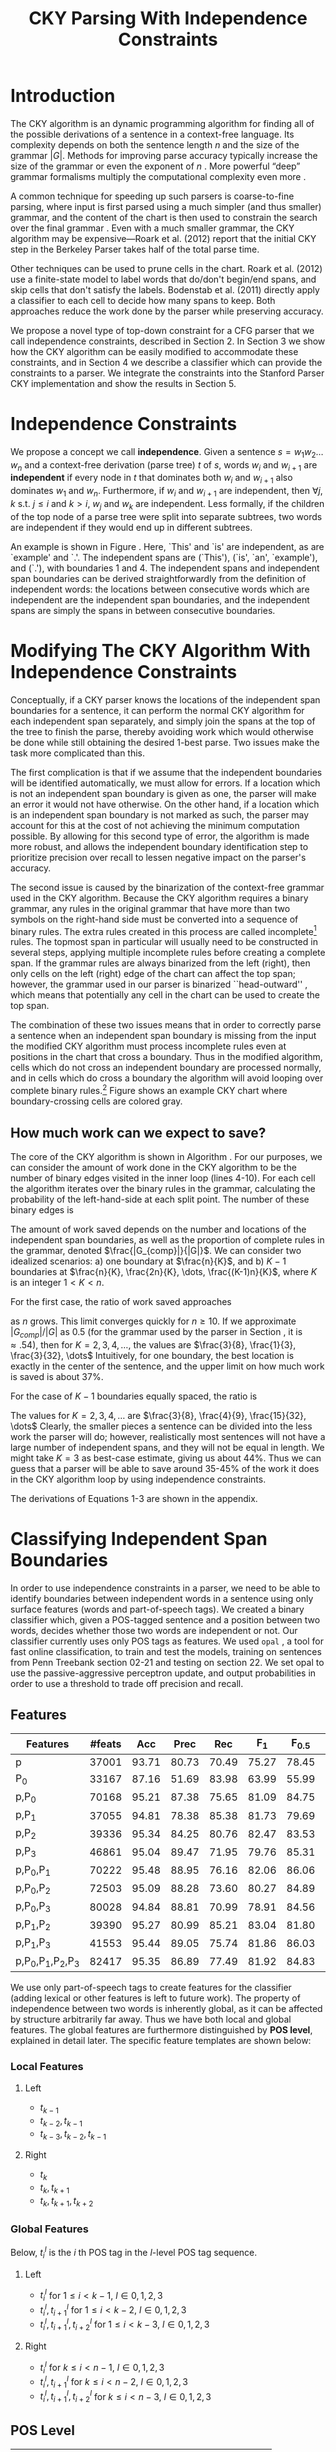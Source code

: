#+title: CKY Parsing With Independence Constraints
#+author:
#+OPTIONS: H:3 toc:nil _:{}
#+LATEX_CLASS: article
#+LATEX_HEADER: \usepackage{acl2015}
#+LATEX_HEADER: \usepackage{times}
#+LATEX_HEADER: \usepackage{url}
#+LATEX_HEADER: \usepackage{latexsym}
#+LATEX_HEADER: \usepackage{forest}
#+LATEX_HEADER: \usepackage[linesnumbered]{algorithm2e}
#+LATEX_HEADER: \DeclareMathOperator*{\argmin}{arg\,min}
#+LATEX_HEADER: \DeclareMathOperator*{\argmax}{arg\,max}
#+LaTeX_HEADER: \newcommand{\BigO}[1]{\ensuremath{\operatorname{O}\bigl(#1\bigr)}}

# file:paper-draft.pdf

#+BEGIN_LaTeX
\begin{abstract}
The CKY algorithm is an important component in many natural language
parsers. We propose a novel type of constraint for context-free
parsing called independence constraints. Based on the concept
of independence between words, we show how these constraints can be
used to reduce the work done in the CKY algorithm. We demonstrate a
classifier which can be used to identify boundaries between
independent words in a sentence using only surface features, and show
that it can be used to speed up a CKY parser. We investigate the
tradeoff between speed and accuracy, and indicate directions for
improvement.
\end{abstract}
#+END_LaTeX

* Introduction

# Syntactic parsing, in particular constituent parsing with context-free
# grammars extracted from treebanks, is used in a wide variety of tasks
# and applications. The CKY algorithm often appears as the whole or a part
# of the implementation of CFG parsers and of so-called “deep” parsers.
# Although CKY with a small grammar may be cheap in comparison to a later
# step, it may be difficult to assert that it is “fast enough.” To that
# end, various approaches to reducing the computation done by the CKY
# algorithm by compromising on exhaustiveness and/or exactness have been
# explored.

# It is possible to add various kinds of constraints without altering
# the basic CKY algorithm. These mostly involve deciding beforehand
# whether or not a certain span or kind of span can or cannot exist in
# the chart.

The CKY algorithm is an \BigO{|G|n^3} dynamic programming
algorithm for finding all of the possible derivations of a sentence in
a context-free language. Its complexity depends on both the sentence
length $n$ and the size of the grammar $|G|$. Methods for improving
parse accuracy typically increase the size of the grammar 
\cite{Klein2003,Petrov2007} or even the exponent of $n$ \cite{Eisner1999}. 
More powerful “deep” grammar formalisms multiply the computational
complexity even more \cite{Bangalore1999}.

A common technique for speeding up such parsers is coarse-to-fine
parsing, where input is first parsed using a much simpler (and thus
smaller) grammar, and the content of the chart is then used to
constrain the search over the final grammar
\cite{Torisawa2000,Charniak2005,Petrov2007}. Even with a much smaller
grammar, the CKY algorithm may be expensive---Roark et al. (2012)
report that the initial CKY step in the Berkeley Parser takes half of
the total parse time.

Other techniques can be used to prune cells in the chart. Roark et al.
(2012) use a finite-state model to label words that do/don't begin/end
spans, and skip cells that don't satisfy the labels. Bodenstab et al.
(2011) directly apply a classifier to each cell to decide how many
spans to keep. Both approaches reduce the work done by the parser
while preserving accuracy.

We propose a novel type of top-down constraint for a CFG parser that
we call independence constraints, described in Section 2. In Section 3
we show how the CKY algorithm can be easily modified to accommodate
these constraints, and in Section 4 we describe a classifier which can
provide the constraints to a parser. We integrate the constraints into
the Stanford Parser CKY implementation and show the results in Section 5.

* Independence Constraints

#+BEGIN_LaTeX
\begin{figure}
\centering
\begin{forest}
  [S
   [NP [DT [ $_0$ This $_1$]]]
   [VP
    [VB [is $_2$]]
    [NP [DT [an $_3$]]
        [NN [example $_4$]]]]
   [{.} [{.} $_5$]]
  ]
\end{forest}
\caption{In this tree `This' and `is' are independent, while `is' and `an' are not.}
\label{fig:independence}
\end{figure}
#+END_LaTeX

We propose a concept we call *independence*. Given a sentence $s = w_1
w_2 \dots w_n$ and a context-free derivation (parse tree) $t$ of $s$,
words $w_i$ and $w_{i+1}$ are *independent* if every node in $t$ that
dominates both $w_i$ and $w_{i+1}$ also dominates $w_1$ and $w_n$.
Furthermore, if $w_i$ and $w_{i+1}$ are independent, then $\forall
j,k$ s.t. $j \leq i$ and $k > i$, $w_j$ and $w_k$ are independent.
Less formally, if the children of the top node of a parse tree were
split into separate subtrees, two words are independent if they would
end up in different subtrees.

An example is shown in Figure \ref{fig:independence}. Here, `This' and
`is' are independent, as are `example' and `.'. The independent spans
are (`This'), (`is', `an', `example'), and (`.'), with boundaries 1
and 4. The independent spans and independent span boundaries can be
derived straightforwardly from the definition of independent words:
the locations between consecutive words which are independent are the
independent span boundaries, and the independent spans are simply the
spans in between consecutive boundaries.

* Modifying The CKY Algorithm With Independence Constraints

Conceptually, if a CKY parser knows the locations of the
independent span boundaries for a sentence, it can perform the normal
CKY algorithm for each independent span separately, and simply join
the spans at the top of the tree to finish the parse, thereby avoiding
work which would otherwise be done while still obtaining the desired
1-best parse. Two issues make the task more complicated than this.

The first complication is that if we assume that the independent boundaries
will be identified automatically, we must allow for errors. If a
location which is not an independent span boundary is given as one,
the parser will make an error it would not have otherwise. On the
other hand, if a location which is an independent span boundary is not
marked as such, the parser may account for this at the cost of not
achieving the minimum computation possible. By allowing for this
second type of error, the algorithm is made more robust, and allows
the independent boundary identification step to prioritize precision
over recall to lessen negative impact on the parser's accuracy.

The second issue is caused by the binarization of the context-free grammar used
in the CKY algorithm. Because the CKY algorithm requires a binary grammar, any
rules in the original grammar that have more than two symbols on the right-hand
side must be converted into a sequence of binary rules. The extra rules created
in this process are called incomplete[fn:rule] rules. The topmost span in
particular will usually need to be constructed in several steps, applying
multiple incomplete rules before creating a complete span. If the grammar rules
are always binarized from the left (right), then only cells on the left (right)
edge of the chart can affect the top span; however, the grammar used in our
parser is binarized ``head-outward'' \cite{Klein2003}, which means that
potentially any cell in the chart can be used to create the top span.

The combination of these two issues means that in order to correctly parse a
sentence when an independent span boundary is missing from the input the
modified CKY algorithm must process incomplete rules even at positions in the
chart that cross a boundary. Thus in the modified algorithm, cells which do not
cross an independent boundary are processed normally, and in cells which do
cross a boundary the algorithm will avoid looping over complete binary rules.[fn:impl]
Figure \ref{fig:chart} shows an example CKY chart where boundary-crossing cells are
colored gray.

#+BEGIN_LaTeX
\begin{figure}[t]
  \centering
  \includegraphics[width=6cm]{chart-constraints}
  \caption{Example of a CKY chart with independence constraints. In the gray cells the modified algorithm will only loop over incomplete rules. \label{fig:chart}}
\end{figure}
#+END_LaTeX

[fn:rule] E.g., if a rule $A \rightarrow B C D$ becomes $@_{BC} \rightarrow B C$ and
$A \rightarrow @_{BC} D$, then the former is /incomplete/ and the latter is /complete/.

[fn:impl] While boundary-crossing cells depend on non-crossing
cells, the reverse is not the case; thus the non-crossing cells can
all be processed before the crossing cells, or the cells can be looped
over in the regular order, with a check inside the loop. While this may have
implications for e.g. parallelization, we do not explore this idea further here.

** How much work can we expect to save?
\label{sec:comp-saved}

#+BEGIN_LaTeX
\begin{algorithm}[t]
  \caption{The CKY algorithm.\label{alg:cky}}
  \DontPrintSemicolon
  \For {$1 \le i \le n$}{
    $T_{i,i+1} \gets \{A|A\rightarrow a \in G \wedge w_i = a\}$
  }
  \For {$2 \le j \le n$}{
    \For {$1 \le i \le n-j+1$}{
      \For {$i < k < i+j$}{
        $T_{i,i+j} \gets \{A|A\rightarrow BC \in G \wedge B \in T_{i,k} \wedge C \in T_{k,i+j} \}$\;
      }
    }
  }
\end{algorithm}
#+END_LaTeX

The core of the CKY algorithm is shown in Algorithm \ref{alg:cky}. For our
purposes, we can consider the amount of work done in the CKY algorithm to be the
number of binary edges visited in the inner loop (lines 4-10). For each cell the
algorithm iterates over the binary rules in the grammar, calculating the
probability of the left-hand-side at each split point. The number of these
binary edges is

#+BEGIN_LaTeX
\begin{equation}
|G|\left[\frac{n^3}{6} - \frac{n}{6}\right]
\end{equation}
#+END_LaTeX

The amount of work saved depends on the number and locations of the
independent span boundaries, as well as the proportion of
complete rules in the grammar, denoted $\frac{|G_{comp}|}{|G|}$. We
can consider two idealized scenarios: a) one boundary at $\frac{n}{K}$,
and b) $K-1$ boundaries at $\frac{n}{K}, \frac{2n}{K}, \dots,
\frac{(K-1)n}{K}$, where $K$ is an integer $1 < K < n$.

For the first case, the ratio of work saved approaches

#+BEGIN_LaTeX
\begin{equation}
\frac{|G_{comp}|}{|G|} \left[ \frac{3}{K} - \frac{3}{K^2} \right]
\end{equation}
#+END_LaTeX

as $n$ grows. This limit converges quickly for $n \ge 10$. If we
approximate $|G_{comp}|/|G|$ as 0.5 (for the grammar used by the parser in
Section \ref{sec:parser}, it is $\approx .54$), then for
$K=2,3,4,\dots$, the values are $\frac{3}{8}, \frac{1}{3}, \frac{3}{32}, \dots$
Intuitively, for one boundary, the best location
is exactly in the center of the sentence, and the upper limit on how
much work is saved is about 37%.

For the case of $K-1$ boundaries equally spaced, the ratio is

#+BEGIN_LaTeX
\begin{equation}
\frac{|G_{comp}|}{|G|}\frac{K^2 - 1}{K^2}
\end{equation}
#+END_LaTeX

The values for $K=2,3,4,\dots$ are $\frac{3}{8}, \frac{4}{9}, \frac{15}{32}, \dots$
Clearly, the smaller pieces a sentence can be
divided into the less work the parser will do; however, realistically
most sentences will not have a large number of independent spans, and
they will not be equal in length. We might take $K=3$ as best-case
estimate, giving us about 44%. Thus we can guess that a parser will be
able to save around 35-45% of the work it does in the CKY algorithm
loop by using independence constraints.

The derivations of Equations 1-3 are shown in the appendix.

* Classifying Independent Span Boundaries

In order to use independence constraints in a parser, we need to be
able to identify boundaries between independent words in a sentence
using only surface features (words and part-of-speech tags). We
created a binary classifier which, given a POS-tagged sentence and a
position between two words, decides whether those two words are
independent or not. Our classifier currently uses only POS tags as
features. We used =opal= \cite{Yoshinaga2010}, a tool for fast online
classification, to train and test the models, training on sentences
from Penn Treebank section 02-21 and testing on section 22. We set
opal to use the passive-aggressive perceptron update, and output
probabilities in order to use a threshold to trade off precision and
recall.

** Features

#+BEGIN_LaTeX
\begin{table*}[tbp]
%\resizebox{12cm}{!}{
#+END_LaTeX

#+attr_latex: :center nil
| Features                  | #feats |   Acc |  Prec |   Rec | F_{1} | F_{0.5} |   TP |   FP |   FN |    TN |
|---------------------------+--------+-------+-------+-------+-------+---------+------+------+------+-------|
| p                         |  37001 | 93.71 | 80.73 | 70.49 | 75.27 |   78.45 | 3679 |  878 | 1540 | 32320 |
| P_{0}                     |  33167 | 87.16 | 51.69 | 83.98 | 63.99 |   55.99 | 4383 | 4097 |  836 | 29101 |
|---------------------------+--------+-------+-------+-------+-------+---------+------+------+------+-------|
| p,P_{0}                   |  70168 | 95.21 | 87.38 | 75.65 | 81.09 |   84.75 | 3948 |  570 | 1271 | 32628 |
| p,P_{1}                   |  37055 | 94.81 | 78.38 | 85.38 | 81.73 |   79.69 | 4456 | 1229 |  763 | 31969 |
| p,P_{2}                   |  39336 | 95.34 | 84.25 | 80.76 | 82.47 |   83.53 | 4215 |  788 | 1004 | 32410 |
| p,P_{3}                   |  46861 | 95.04 | 89.47 | 71.95 | 79.76 |   85.31 | 3755 |  442 | 1464 | 32756 |
|---------------------------+--------+-------+-------+-------+-------+---------+------+------+------+-------|
| p,P_{0},P_{1}             |  70222 | 95.48 | 88.95 | 76.16 | 82.06 |   86.06 | 3975 |  494 | 1244 | 32704 |
| p,P_{0},P_{2}             |  72503 | 95.09 | 88.28 | 73.60 | 80.27 |   84.89 | 3841 |  510 | 1378 | 32688 |
| p,P_{0},P_{3}             |  80028 | 94.84 | 88.81 | 70.99 | 78.91 |   84.56 | 3705 |  467 | 1514 | 32731 |
|---------------------------+--------+-------+-------+-------+-------+---------+------+------+------+-------|
| p,P_{1},P_{2}             |  39390 | 95.27 | 80.99 | 85.21 | 83.04 |   81.80 | 4447 | 1044 |  772 | 32154 |
| p,P_{1},P_{3}             |  41553 | 95.44 | 89.05 | 75.74 | 81.86 |   86.03 | 3953 |  486 | 1266 | 32712 |
|---------------------------+--------+-------+-------+-------+-------+---------+------+------+------+-------|
| p,P_{0},P_{1},P_{2},P_{3} |  82417 | 95.35 | 86.89 | 77.49 | 81.92 |   84.83 | 4044 |  610 | 1175 | 32588 |

#+BEGIN_LaTeX
%}
\caption{Results of classifier using different combinations of features.}
\label{tbl:feature-evaluation}
\end{table*}
#+END_LaTeX

We use only part-of-speech tags to create features for the classifier
(adding lexical or other features is left to future work). The
property of independence between two words is inherently global, as it
can be affected by structure arbitrarily far away. Thus we have both
local and global features. The global features are furthermore
distinguished by *POS level*, explained in detail later. The specific
feature templates are shown below:

*** Local Features
**** Left
- $t_{k-1}$
- $t_{k-2},t_{k-1}$
- $t_{k-3},t_{k-2},t_{k-1}$

**** Right
- $t_{k}$
- $t_{k},t_{k+1}$
- $t_{k},t_{k+1},t_{k+2}$

*** Global Features

Below, $t^{l}_{i}$ is the $i$ th POS tag in the $l$-level POS tag sequence.

**** Left
- $t^l_{i}$ for $1 \le i < k - 1$, $l \in {0,1,2,3}$
- $t^l_{i},t^l_{i+1}$ for $1 \le i < k - 2$, $l \in {0,1,2,3}$
- $t^l_{i},t^l_{i+1},t^l_{i+2}$ for $1 \le i < k - 3$, $l \in {0,1,2,3}$
  
**** Right
- $t^l_{i}$ for $k \le i < n - 1$, $l \in {0,1,2,3}$
- $t^l_{i},t^l_{i+1}$ for $k \le i < n - 2$, $l \in {0,1,2,3}$
- $t^l_{i},t^l_{i+1},t^l_{i+2}$ for $k \le i < n - 3$, $l \in {0,1,2,3}$

** POS Level

#+BEGIN_LaTeX
\begin{table}[tbp]
\centering
\scriptsize
#+END_LaTeX

#+attr_latex: :center nil
| Lvl0 | Lvl1 | Lvl2 | Lvl3 | Lvl0  | Lvl1 | Lvl2 | Lvl3 |
|------+------+------+------+-------+------+------+------|
| NN   | N    | N    | N    | CD    | X    | X    | #    |
| NNP  | N    | N    | N    | -LRB- | X    | X    | B    |
| NNPS | N    | N    | N    | -RRB- | X    | X    | B    |
| NNS  | N    | N    | N    | DT    | X    | X    | D    |
| PRP  | N    | N    | N    | PDT   | X    | X    | D    |
| VB   | V    | V    | V    | PRP$  | X    | X    | D    |
| VBD  | V    | V    | V    | WP$   | X    | X    | D    |
| VBG  | V    | V    | V    | JJ    | X    | X    | J    |
| VBN  | V    | V    | V    | JJR   | X    | X    | J    |
| VBP  | V    | V    | V    | JJS   | X    | X    | J    |
| VBZ  | V    | V    | V    | -RQ-  | X    | X    | Q    |
| ,    | X    | ,    | ,    | -LQ-  | X    | X    | Q    |
| .    | X    | .    | .    | RB    | X    | X    | R    |
| :    | X    | :    | :    | RBR   | X    | X    | R    |
| CC   | X    | C    | C    | RBS   | X    | X    | R    |
| IN   | X    | I    | I    | EX    | X    | X    | X    |
| RP   | X    | I    | I    | FW    | X    | X    | X    |
| TO   | X    | T    | T    | LS    | X    | X    | X    |
| WDT  | X    | W    | W    | MD    | X    | X    | X    |
| WP   | X    | W    | W    | POS   | X    | X    | X    |
| WRB  | X    | W    | W    | SYM   | X    | X    | X    |
| #    | X    | X    | #    | UH    | X    | X    | X    |
| $    | X    | X    | #    |       |      |      |      |

#+BEGIN_LaTeX
\caption{For each POS level, the original tag is replaced with the corresponding value.}
\label{tbl:pos-level}
\end{table}
#+END_LaTeX

In previous unpublished work on a similar task, we found that
heuristically transforming the POS tag sequence to create additional
features can be beneficial. We refer to these transformations as *POS
levels*. In this classifier we implemented three levels, in addition
to the original POS tags as level 0.

We show all levels in Table \ref{tbl:pos-level}. Each level specifies
a value by which each level 0 tag is replaced during the
transformation. The motivation behind each transformation is roughly as follows: level
1 is meant to capture clause nuclei; level 2 is further intended to
show boundaries between clauses; and level 3 expands almost all the
way back to the original tags, but with some distinctions erased,
mostly to reduce the number of features.

** Which Features Are Useful?

In order to find the best configuration of features for the
classifier, and to evaluate the proposed POS levels, we tested the
classifier using several different combinations. Selected results are
shown in Table \ref{tbl:feature-evaluation}. In the "Features" column,
$p$ denotes the local features, and $P_{l}$ denotes the global
features from POS level $l$. 

There are several things worth noting in these results. First, neither local nor
global features are sufficient alone; it appears that local features promote
precision, while global features promote recall. Second, examining the cases
where global features are limited to a single POS level, it is apparent that
each POS level has a different effect on precision and recall, thus confirming
that the classifier is able to extract different signals from the different POS
levels, as intended. Finally, combining all POS levels together actually reduces
accuracy, possibly because the features are highly correlated (although see the
discussion of the kernel classifier).

#+BEGIN_LaTeX
\begin{table*}[htbp]
%\resizebox{12cm}{!}{
#+END_LaTeX

#+attr_latex: :center nil
| Features      | Threshold     |   Acc |  Prec |   Rec | F_{1} | F_{0.5} |   TP |   FP |   FN |    TN |
|---------------+---------------+-------+-------+-------+-------+---------+------+------+------+-------|
| p,P_{1},P_{3} | default       | 95.44 | 89.05 | 75.74 | 81.86 |   86.03 | 3953 |  486 | 1266 | 32712 |
| p,P_{1},P_{3} | precision     | 94.99 | 91.65 | 69.44 | 79.01 |   86.14 | 3624 |  330 | 1595 | 32868 |
| p,P_{1},P_{3} | max precision | 92.10 | 95.80 | 43.74 | 60.06 |   77.38 | 2283 |  100 | 2936 | 33098 |
| p,P_{1},P_{3} | recall        | 94.28 | 73.82 | 89.65 | 80.97 |   76.53 | 4679 | 1659 |  540 | 31539 |

#+BEGIN_LaTeX
%}
\caption{Results of classifier using different score thresholds.}
\label{tbl:classifier-results-linear}
\end{table*}
#+END_LaTeX

#+BEGIN_LaTeX
\begin{table*}[htbp]
%\resizebox{12cm}{!}{
#+END_LaTeX

#+attr_latex: :center nil
| Features                  | Threshold     |   Acc |  Prec |   Rec | F_{1} | F_{0.5} |   TP |  FP |   FN |    TN |
|---------------------------+---------------+-------+-------+-------+-------+---------+------+-----+------+-------|
| p,P_{0},P_{1},P_{2},P_{3} | default       | 97.47 | 92.17 | 88.91 | 90.51 |   91.50 | 4640 | 394 |  579 | 32804 |
| p,P_{0},P_{1},P_{2},P_{3} | precision     | 97.27 | 92.95 | 86.43 | 89.58 |   91.57 | 4511 | 342 |  708 | 32856 |
| p,P_{0},P_{1},P_{2},P_{3} | max precision | 96.57 | 94.22 | 79.63 | 86.31 |   90.89 | 4156 | 255 | 1063 | 32943 |
| p,P_{0},P_{1},P_{2},P_{3} | recall        | 97.15 | 88.16 | 91.32 | 89.71 |   88.78 | 4766 | 640 |  453 | 32558 |

#+BEGIN_LaTeX
%}
\caption{Results of polynomial classifier using different score thresholds.}
\label{tbl:classifier-results-poly}
\end{table*}
#+END_LaTeX

** Results

\label{sec:linear-classifier}
For use as input to the parser, we select the $p,P_{1},P_{3}$
feature configuration, and show more detailed results in
Table \ref{tbl:classifier-results-linear}. We used a threshold on the
score output by the classifier to reverse some of the classifier's
decisions in a post-process step. Although it doesn't improve on the
classifier in accuracy, the =precision= threshold did slightly improve in
F_{0.5}, a measure which favors precision over recall.

** Efficiency of the Classifier

The efficiency of the classifier is as important as the accuracy---it doesn't
matter how much time is saved during parsing if it takes even longer to run the
classifier. =opal= takes less than half a second to run on the instances from
section 22; however, the instances are created by a Python script, which is not
very optimized. This script takes about 100 seconds to run on the machine
described in Section \ref{sec:setup}. While this time is already less than the
time saved in the parser (see Section \ref{sec:parse-results}), it could be
significantly reduced by reimplementing in Java or even C++. Thus the potential
gains offered by this approach are not just theoretical.

** Polynomial Kernel

\label{sec:poly-classifier} For comparison with the linear classifier,
we trained another classifier using a polynomial kernel (with
degree 3) with all the features. The results are shown in Table
\ref{tbl:classifier-results-poly}. The polynomial kernel improves over
the linear classifier in accuracy by 2%, in precision by 3 points, and
in recall by just over 13 points. This suggests that there is a large
potential for improving the linear classifier by adding conjunctive
features. Alternatively, there are methods for effectively linearizing
a kernel-based classifier, e.g. \cite{Kudo2003,Isozaki2002}.
Currently, the polynomial classifier takes over 2 hours to run on
section 22 (training the model took almost 4 days).



* Parsing With Independence Constraints
\label{sec:parser}

In order to demonstrate use of the independent constraints in a
parser, we modified the CKY parser included in the Stanford Parser
distribution to accept independent span boundaries as constraints and
to use the modified CKY algorithm described above. Our modifications
are:

- after reading in the grammar, index the incomplete binary rules
- read in the file containing the boundaries output by the classifier
  from the previous section
- for each CKY cell, if the cell spans a boundary then loop over just
  the incomplete binary rules
- if at the end of the CKY loop a parse was not successful, then loop
  again over just the cells which span a boundary and process all of
  the binary rules
- output the total number of times entering the inner loop as well as the
  number of times the parser failed

#+BEGIN_LaTeX
\begin{table*}[tbp]
%\resizebox{12cm}{!}{
#+END_LaTeX

#+attr_latex: :center nil
| Parser   | Time (s)    | Speedup                     | # Binary Edges         | F_1           | Parse Failures |
|----------+-------------+-----------------------------+------------------------+---------------+----------------|
| baseline | 1558        | -                           | 1.75\times10^10 (100%) | 85.85         |              0 |
| linear   | 1283 (+100) | 1.21\times{} (1.12\times{}) | 1.08\times10^10 (62%)  | 83.71 (-2.14) |             15 |
| poly     | 1106 (+2h)  | 1.41\times{} (.19\times{})  | 9.74\times10^09 (56%)  | 84.85 (-1.00) |              6 |
| oracle   | 1016        | 1.53\times{}                | 8.47\times10^09 (48%)  | 86.71 (+0.86) |              4 |

#+BEGIN_LaTeX
%}
\caption{Results of parsing with independence constraints. Results for both linear and polynomial classifiers are shown, as well as
for the gold independent span boundaries. The times in parentheses are the classifier run times.}
\label{tbl:parse-results}
\end{table*}
#+END_LaTeX

** Experimental Setup
\label{sec:setup}

We used the modified Stanford Parser described above, with an unlexicalized
grammar[fn:gram] extracted from the WSJ sections 02-21, and evaluated its performance
on section 22 using output from the clasifier as constraints. For the baseline,
the parser was given null constraints.

All experiments were run on a DELL Precision 690, with 8 cores and 32G
of RAM. Unless otherwise noted multiple processes were run in
parallel, and times reported were not averaged over multiple runs.
Since we saw significant variation of up to 10%, the times should be
taken with a grain of salt. The computation done in the CKY algorithm
is measured in the number of binary edges visited in the inner loop. A
binary edge is a tuple of a span (begin & end), a binary rule $A \rightarrow BC$,
and a split point (the position where $B$ and $C$ meet).

[fn:gram] The grammar was extracted using the Stanford Parser with command-line options =-acl03pcfg -noRebinarization -compactGrammar 1=


** Results
\label{sec:parse-results}

The results of running the parser on section 22 using the linear classifier from
Section \ref{sec:linear-classifier} are shown in Table
\ref{tbl:parse-results}. The table shows the total time taken, the total
times entering the inner loop, the F_1 and difference from the baseline, and the
number of times the parse failed using the constraints. The parser with
independence constraints saves 38% of the computation inside the CKY loop over
the baseline, corresponding to about 20% reduction in total parse time (12% if
the running time of the classifier is included), at the cost of a 2-point drop
in F-score.

** Polynomial Kernel

A difference of 2 F_1 score is not small, but on the other hand it is
about by how much the unlexicalized Stanford Parser trails the Collins
parser, for example. However, as shown above in Section
\ref{sec:poly-classifier}, there is room to improve the linear
classifier through conjunctive features. As an indication of an upper
bound of the acheivable performance, we tried using the output of the
kernel classifier in the parser as above, while acknowledging that at
present the time needed to produce the classifier output dwarfs the
time needed to actually parse the test data.

The results of running the parser on section 22 with the polynomial classifier
output are shown with the previous results in Table \ref{tbl:parse-results}.
With the more accurate classifier, the parser is able to reduce the necessary
computation even further, by 44%, while losing less accuracy. 

** Gold Independent Span Boundaries

For another comparison, we tested the parser using the gold independent span
boundaries. The results for section 22 are shown in Table
\ref{tbl:parse-results}. The number of binary edges visited is cut in half, and
parse accuracy is improved by almost 1 point. It is interesting to note that the
parser was unable to parse 4 sentences with the gold constraints (the grammar
only allowed a parse that violated the gold boundaries).


** WSJ Section 23

To compare with previous work on parsing using the Penn Treebank, we show the
time and accuracy for parsing section 23, using both linear and kernel
classifier output, along with the baseline parser, below. The times reported are
the average of three runs each. Because there was significant variation in parse
time when multiple processes were run in parallel, for these results only one
process was run at a time. The results parallel those shown on the development
data.

| Parser      | Time (s) |              |   F_1 |       |
|-------------+----------+--------------+-------+-------|
| baseline    |     1538 |              | 85.54 |  0.00 |
| linear      |     1106 | 1.39\times   | 83.55 | -1.99 |
| (w/ class.) |   (1206) | (1.28\times) |       |       |
| poly        |     1040 | 1.48\times   | 84.57 | -0.97 |

As a point of comparison, Roark et al. (2012) reported speedups of 1.6-2x with
no loss of accuracy. These results are not directly comparable due to
differences in parser (their parsers use beam search variants of CYK and
coarse-to-fine pruning) and grammar (they used the Berkeley latent variable
grammar and a lexicalized grammar).

* Related Work

There are several strains of research related to adding constraints to
the CKY chart. \cite{Roark2012} describes an approach using
finite-state taggers to decide whether each word in a sentence begins
or ends a multiword constituent and has a unary span or not. They show
that their tagger is able to achieve very high precision, reducing
parse time without negatively affecting accuracy.

\cite{Bodenstab2011} proposes a classifier which directly decides for
each cell in the chart how many constituents should be created. Their
parser uses beam search with a FOM and a beam for each chart cell.

Like these approaches, our method uses a classifier to avoid doing
work in certain chart cells. While not completely orthogonal, we
believe our independence constraints are complementary. A single
decision by our classifier closes a large swath of cells based on the
global structure, while their methods make local decision using local
information. The high accuracy of their classifiers shows the necessity
of improving our model.

\cite{Yarmohammadi2014} proposes a concept of `hedge' parsing, where only spans
below a certain length are allowed, and show how this reduces the computation
done by the CKY algorithm. Their system does not create spans of length larger
than the threshold and thus doesn't follow the original treebank annotation,
while our approach is able to return the original gold parse tree, provided that
the classifier does not output a false positive. Their approach of segmenting a
sentence before parsing is essentially the same as ours, but they segment based
on a maximum span length and their classifier is based on a finite-state
sequence model.

* Conclusions

We have proposed a property of *independence* between words in a sentence, and
shown how to use this property to create top-down constraints which can be used
to reduce the computation done by the CKY algorithm. We demonstrated two
classifiers for identifying boundaries between independent words given a
sentence with only surface features, a linear classifier which is fast but less
accurate, and a classifier with a polynomial kernel which is much more accurate
but very slow. We then showed a significant improvement in speed over a strong
baseline CKY parser by using the output of these classifiers to create top-down
constraints at the cost of some accuracy.

Although the loss of accuracy when using the linear classifier is currently
uncomfortably large, there are several possible avenues for improvement. The
performance of the kernel classifier indicates that there is room for
improvement by manually adding conjunctive features to the linear classifier or
using a method to automatically linearize the model. Features based on words as
well as POS tags may also be beneficial. Changing the model itself to, e.g., a
sequence model might also help. However, the current approach has several
weaknesses which should be addressed by future research.

First, the top-down nature of the independence constraints does not
make a natural fit with the bottom-up CKY algorithm. In particular,
the presence of incomplete rules in the grammar combined with the
bottom-up search means that the parser still ends up doing some
computation to create spans which violate the constraints, even though
it is prevented from completing such a span.

Second, the pipelined nature of the classifier means that it only has
access to POS tags and in particular is not able to make use of
information generated as the parser processes lower-level spans.
Tighter integration of the classifier into the parser may be
beneficial to both.

Third, the current classifier combines instances from different
syntactic structures into a single model. It is possible that training
multiple models on different types of sentences would result in a
better classifier.

* Appendix

** Derivation of equations in section \ref{sec:comp-saved}

The amount of computation done in lines 4-10 of Algorithm \ref{alg:cky} can be calculated as follows:

#+BEGIN_LaTeX
\begin{align*}
%% \begin{equation*}
%% \begin{split}
& \sum_{j=2}^{n}\sum_{i=1}^{n-j+1}\sum_{k=i+1}^{i+j-1}|G|\\
=& |G|\sum_{j=2}^{n}(n-j+1)(j-1)\\
=& |G|\sum_{i=1}^{n-1}(n-i)(i)\\
=& |G|\sum_{i=1}^{n-1}(ni - i^2)\\
=& |G|(n\sum_{i=1}^{n-1}i - \sum_{i=1}^{n-1}i^2)\\
=& |G|(n\frac{(n-1)n}{2} - (\frac{n^3}{3} - \frac{n^2}{2} + \frac{n}{6}))\\
=& |G|(\frac{1}{2}n^3 - \frac{1}{2}n^2 - \frac{1}{3}n^3 + \frac{1}{2}n^2 - \frac{1}{6}n)\\
=& |G|(\frac{1}{6}n^3 - \frac{1}{6}n)
%% \end{split}
%% \end{equation*}
\end{align*}
#+END_LaTeX

This is the number of binary edges evaluated by the CKY algorithm. Using
independence constraints, the algorithm avoids doing any computation for
complete edges in spans which violate the constraints. The work saved is thus
the number of complete binary edges in the entire chart minus the number of
complete edges that are actually processed in cells that satisfy the
constraints. For a single independent boundary at $\frac{n}{K}$, we get:

#+BEGIN_LaTeX
\begin{equation*}
\begin{split}
& |G_{comp}|[\frac{1}{6}n^3 - \frac{1}{6}n]\\& - |G_{comp}|[\frac{1}{6}(\frac{n}{K})^3 - \frac{1}{6}\frac{n}{K}]\\& - |G_{comp}|[\frac{1}{6}(\frac{(K-1)n}{K})^3 - \frac{1}{6}\frac{(K-1)n}{K}]\\
=& |G_{comp}|[\frac{1}{6}n^3 - \frac{1}{6}n - \frac{1}{6}\frac{(K-1)^3 +1}{K^3}n^3 + \frac{1}{6}n]\\
=& |G_{comp}|[\frac{1}{6}\frac{K^3}{K^3}n^3 - \frac{1}{6}\frac{K^3 - 3K^2 + 3K}{K^3}n^3]\\
=& |G_{comp}|\frac{3K^2 - 3K}{6K^3}n^3
\end{split}
\end{equation*}
#+END_LaTeX 

The proportion of work saved relative to the original algorithm is then

#+BEGIN_LaTeX
\begin{equation*}
\frac{|G_{comp}|\frac{3K^2 - 3K}{6K^3}n^3}{|G|(\frac{1}{6}n^3 - \frac{1}{6}n)}
\end{equation*}
#+END_LaTeX

which depends on $n$ as well as $K$; however, we can approximate this as the limit
as $n$ goes to infinity:

#+BEGIN_LaTeX
\begin{equation*}
\begin{split}
& \lim_{n \to \infty}\frac{|G_{comp}|\frac{3K^2 - 3K}{6K^3}n^3}{|G|(\frac{1}{6}n^3 - \frac{1}{6}n)}\\
=& \frac{|G_{comp}|}{|G|}[\frac{3}{K} - \frac{3}{K^2}]
\end{split}
\end{equation*}
#+END_LaTeX

Similarly, the work saved with $K$ evenly-spaced boundaries is

#+BEGIN_LaTeX
\begin{equation*}
\begin{split}
& |G_{comp}|[\frac{1}{6}n^3 - \frac{1}{6}n]\\
& - K|G_{comp}|[\frac{1}{6}(\frac{n}{K})^3 - \frac{1}{6}\frac{n}{K}]\\
=& |G_{comp}|[\frac{1}{6}n^3 - \frac{1}{6}n - \frac{1}{6}\frac{1}{K^2}n^3 + \frac{1}{6}\frac{n}{K}]\\
=& |G_{comp}|\frac{1}{6}\frac{K^2-1}{K^2}n^3
\end{split}
\end{equation*}
#+END_LaTeX 

and the proportion of the original work saved is approximately

#+BEGIN_LaTeX
\begin{equation*}
\begin{split}
& \lim_{n \to \infty}\frac{|G_{comp}|\frac{1}{6}\frac{K^2-1}{K^2}n^3}{|G|(\frac{1}{6}n^3 - \frac{1}{6}n)}\\
=& \frac{|G_{comp}|}{|G|}\frac{K^2-1}{K^2}
\end{split}
\end{equation*}
#+END_LaTeX


** Detailed parse results

We experimented with a post-processing step to adjust the recall and precision of the classifier, as well as
adding a threshold on the minimum length of a sentence to apply constraints to in the parser (on the hypothesis
that longer sentences are likely to gain a proportionally larger advantage). We show the detailed results from
the parser in Table \ref{tbl:parse-results-full}, using both the linear and polynomial classifiers. Sentences
shorter than =MinSentLen= were parsed without constraints.

The results are largely as expected. Sentences less than 20 words do not affect the results much. The =recall= threshold
predictably results in a large loss in classifier precision and thus parse accuracy. We note the results in
boldface: with a high precision threshold, the polynomial classifier is able to reduce the computation in the CKY loop
by 42% while losing less than half a point in F_1 score.

#+BEGIN_LaTeX
\begin{table*}[tbp]
%\resizebox{12cm}{!}{
#+END_LaTeX

#+attr_latex: :center nil
| Classifier | MinSentLen | Constraints   | Time (s) | # Edges                 | F_1             | Parse Failures |
|------------+------------+---------------+----------+-------------------------+-----------------+----------------|
| -          |          - | baseline      |     1558 | 1.75\times10^10 (100%)  | 85.85           |              0 |
|------------+------------+---------------+----------+-------------------------+-----------------+----------------|
| linear     |          0 | default       |     1283 | 1.08\times10^10 (62%)   | 83.71 (-2.14)   |             15 |
| linear     |          0 | precision     |     1143 | 1.13\times10^10 (65%)   | 84.05 (-1.80)   |              7 |
| linear     |          0 | max precision |     1384 | 1.42\times10^10 (81%)   | 85.55 (-0.30)   |              2 |
| linear     |          0 | recall        |     1024 | 7.80\times10^09 (45%)   | 78.74 (-7.11)   |            136 |
| linear     |         20 | default       |     1126 | 1.12\times10^10 (64%)   | 84.17 (-1.68)   |              9 |
| linear     |         20 | precision     |     1313 | 1.16\times10^10 (66%)   | 84.43 (-1.42)   |              4 |
| linear     |         20 | max precision |     1338 | 1.44\times10^10 (82%)   | 85.59 (-0.26)   |              2 |
| linear     |         20 | recall        |     1121 | 8.24\times10^09 (47%)   | 80.38 (-5.47)   |            103 |
| linear     |         30 | default       |     1312 | 1.28\times10^10 (73%)   | 84.82 (-1.03)   |              3 |
| linear     |         30 | precision     |     1279 | 1.31\times10^10 (75%)   | 85.01 (-0.84)   |              1 |
| linear     |         30 | max precision |     1485 | 1.53\times10^10 (87%)   | 85.63 (-0.22)   |              1 |
| linear     |         30 | recall        |     1140 | 1.02\times10^10 (58%)   | 82.79 (-3.06)   |             57 |
| linear     |         40 | default       |     1476 | 1.51\times10^10 (86%)   | 85.56 (-0.29)   |              1 |
| linear     |         40 | precision     |     1390 | 1.52\times10^10 (87%)   | 85.59 (-0.26)   |              0 |
| linear     |         40 | max precision |     1513 | 1.65\times10^10 (94%)   | 85.75 (-0.10)   |              0 |
| linear     |         40 | recall        |     1403 | 1.33\times10^10 (76%)   | 84.65 (-1.20)   |             14 |
|------------+------------+---------------+----------+-------------------------+-----------------+----------------|
| poly       |          0 | default       |     1106 | 9.74\times10^09 (56%)   | 84.85 (-1.00)   |              6 |
| poly       |          0 | precision     |     1118 | 9.84\times10^09 (56%)   | 85.12 (-0.73)   |              4 |
| poly       |          0 | max precision |     1137 | *1.02\times10^10 (58%)* | *85.42 (-0.43)* |              2 |
| poly       |          0 | recall        |     1050 | 9.25\times10^09 (53%)   | 84.05 (-1.80)   |             33 |
| poly       |         20 | default       |     1070 | 1.02\times10^10 (58%)   | 85.08 (-0.77)   |              5 |
| poly       |         20 | precision     |     1172 | 1.03\times10^10 (59%)   | 85.25 (-0.60)   |              3 |
| poly       |         20 | max precision |     1092 | 1.06\times10^10 (61%)   | 85.41 (-0.44)   |              2 |
| poly       |         20 | recall        |     1088 | 9.68\times10^09 (55%)   | 84.75 (-1.10)   |              7 |
| poly       |         30 | default       |     1222 | 1.20\times10^10 (69%)   | 85.57 (-0.28)   |              1 |
| poly       |         30 | precision     |     1267 | 1.20\times10^10 (69%)   | 85.62 (-0.23)   |              1 |
| poly       |         30 | max precision |     1238 | 1.23\times10^10 (70%)   | 85.65 (-0.20)   |              1 |
| poly       |         30 | recall        |     1238 | 1.16\times10^10 (66%)   | 85.44 (-0.41)   |              2 |
| poly       |         40 | default       |     1465 | 1.49\times10^10 (85%)   | 85.72 (-0.13)   |              0 |
| poly       |         40 | precision     |     1353 | 1.49\times10^10 (85%)   | 85.75 (-0.10)   |              0 |
| poly       |         40 | max precision |     1570 | 1.50\times10^10 (86%)   | 85.78 (-0.07)   |              0 |
| poly       |         40 | recall        |     1489 | 1.47\times10^10 (84%)   | 85.69 (-0.16)   |              1 |
|------------+------------+---------------+----------+-------------------------+-----------------+----------------|
#+TBLFM: $4=$0;%.2e::$7=$6-85.85;p4%.2f

#+BEGIN_LaTeX
%}
\caption{Results from parsing section 22 using constraints from both linear and
polynomial classifiers, varying minimum sentence length and classifier
probability threshhold. }
\label{tbl:parse-results-full}
\end{table*}
#+END_LaTeX

#+BEGIN_LaTeX
\bibliographystyle{acl}
\bibliography{references}
#+END_LaTeX

